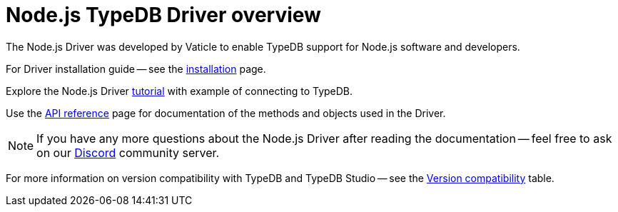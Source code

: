 = Node.js TypeDB Driver overview
:Summary: Overview for TypeDB Driver Node.js.
:keywords: typedb, client, driver, node.js
:longTailKeywords: typedb node.js client, typedb node.js driver, client node.js, node.js driver
:pageTitle: Node.js TypeDB Driver overview

The Node.js Driver was developed by Vaticle to enable TypeDB support for Node.js software and developers.

For Driver installation guide -- see the xref:node-js/node-js-install.adoc[installation] page.

Explore the Node.js Driver xref:node-js/node-js-tutorial.adoc[tutorial] with example of connecting to TypeDB.

Use the xref:node-js/node-js-api-ref.adoc[API reference] page for documentation of the methods and objects used in
the Driver.

[NOTE]
====
If you have any more questions about the Node.js Driver after reading the documentation -- feel free to ask on
our https://vaticle.com/discord[Discord] community server.
====

For more information on version compatibility with TypeDB and TypeDB Studio -- see the
xref:clients::node-js/node-js-install.adoc#_version_compatibility[Version compatibility] table.